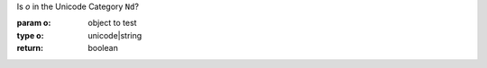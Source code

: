 Is `o` in the Unicode Category ``Nd``?

:param o: object to test
:type o: unicode|string
:return: boolean

